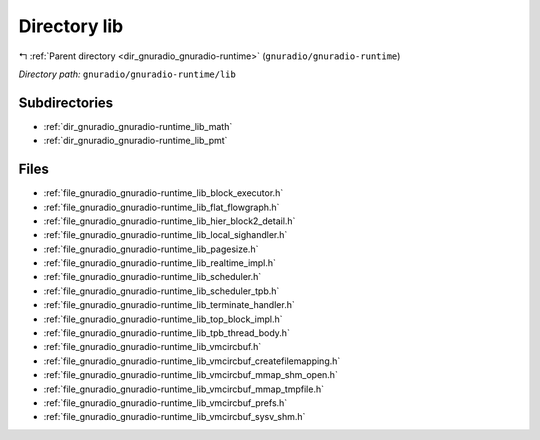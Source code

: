 .. _dir_gnuradio_gnuradio-runtime_lib:


Directory lib
=============


|exhale_lsh| :ref:`Parent directory <dir_gnuradio_gnuradio-runtime>` (``gnuradio/gnuradio-runtime``)

.. |exhale_lsh| unicode:: U+021B0 .. UPWARDS ARROW WITH TIP LEFTWARDS

*Directory path:* ``gnuradio/gnuradio-runtime/lib``

Subdirectories
--------------

- :ref:`dir_gnuradio_gnuradio-runtime_lib_math`
- :ref:`dir_gnuradio_gnuradio-runtime_lib_pmt`


Files
-----

- :ref:`file_gnuradio_gnuradio-runtime_lib_block_executor.h`
- :ref:`file_gnuradio_gnuradio-runtime_lib_flat_flowgraph.h`
- :ref:`file_gnuradio_gnuradio-runtime_lib_hier_block2_detail.h`
- :ref:`file_gnuradio_gnuradio-runtime_lib_local_sighandler.h`
- :ref:`file_gnuradio_gnuradio-runtime_lib_pagesize.h`
- :ref:`file_gnuradio_gnuradio-runtime_lib_realtime_impl.h`
- :ref:`file_gnuradio_gnuradio-runtime_lib_scheduler.h`
- :ref:`file_gnuradio_gnuradio-runtime_lib_scheduler_tpb.h`
- :ref:`file_gnuradio_gnuradio-runtime_lib_terminate_handler.h`
- :ref:`file_gnuradio_gnuradio-runtime_lib_top_block_impl.h`
- :ref:`file_gnuradio_gnuradio-runtime_lib_tpb_thread_body.h`
- :ref:`file_gnuradio_gnuradio-runtime_lib_vmcircbuf.h`
- :ref:`file_gnuradio_gnuradio-runtime_lib_vmcircbuf_createfilemapping.h`
- :ref:`file_gnuradio_gnuradio-runtime_lib_vmcircbuf_mmap_shm_open.h`
- :ref:`file_gnuradio_gnuradio-runtime_lib_vmcircbuf_mmap_tmpfile.h`
- :ref:`file_gnuradio_gnuradio-runtime_lib_vmcircbuf_prefs.h`
- :ref:`file_gnuradio_gnuradio-runtime_lib_vmcircbuf_sysv_shm.h`


